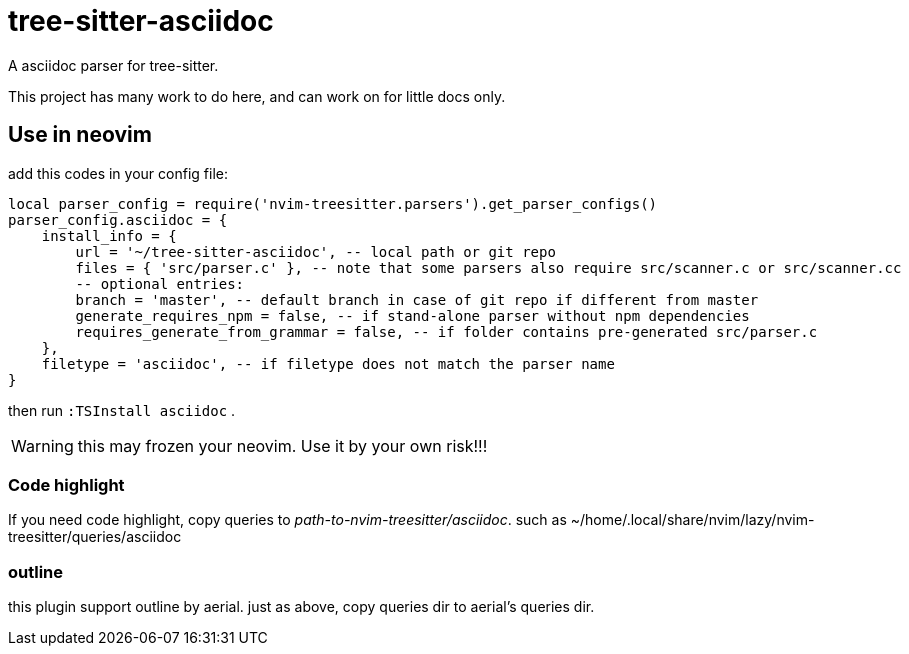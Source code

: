 = tree-sitter-asciidoc

A asciidoc parser for tree-sitter.

This project has many work to do here, and can work on for little docs only.

== Use in neovim

add this codes in your config file:

[, lua]
----
local parser_config = require('nvim-treesitter.parsers').get_parser_configs()
parser_config.asciidoc = {
    install_info = {
        url = '~/tree-sitter-asciidoc', -- local path or git repo
        files = { 'src/parser.c' }, -- note that some parsers also require src/scanner.c or src/scanner.cc
        -- optional entries:
        branch = 'master', -- default branch in case of git repo if different from master
        generate_requires_npm = false, -- if stand-alone parser without npm dependencies
        requires_generate_from_grammar = false, -- if folder contains pre-generated src/parser.c
    },
    filetype = 'asciidoc', -- if filetype does not match the parser name
}
----

then run `:TSInstall asciidoc` .

WARNING: this may frozen your neovim. Use it by your own risk!!!

=== Code highlight

If you need code highlight, copy queries to _path-to-nvim-treesitter/asciidoc_. such as ~/home/.local/share/nvim/lazy/nvim-treesitter/queries/asciidoc

=== outline

this plugin support outline by aerial. just as above, copy queries dir to aerial's queries dir.
